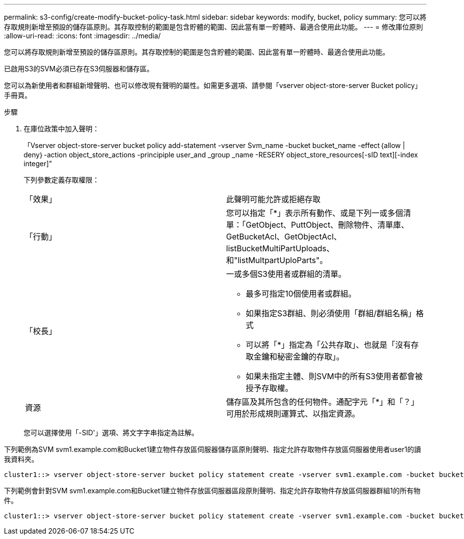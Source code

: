 ---
permalink: s3-config/create-modify-bucket-policy-task.html 
sidebar: sidebar 
keywords: modify, bucket, policy 
summary: 您可以將存取規則新增至預設的儲存區原則。其存取控制的範圍是包含貯體的範圍、因此當有單一貯體時、最適合使用此功能。 
---
= 修改庫位原則
:allow-uri-read: 
:icons: font
:imagesdir: ../media/


[role="lead"]
您可以將存取規則新增至預設的儲存區原則。其存取控制的範圍是包含貯體的範圍、因此當有單一貯體時、最適合使用此功能。

已啟用S3的SVM必須已存在S3伺服器和儲存區。

您可以為新使用者和群組新增聲明、也可以修改現有聲明的屬性。如需更多選項、請參閱「vserver object-store-server Bucket policy」手冊頁。

.步驟
. 在庫位政策中加入聲明：
+
「Vserver object-store-server bucket policy add-statement -vserver Svm_name -bucket bucket_name -effect｛allow | deny｝-action object_store_actions -principiple user_and _group _name -RESERY object_store_resources[-sID text][-index integer]"

+
下列參數定義存取權限：

+
[cols="2*"]
|===


 a| 
「效果」
 a| 
此聲明可能允許或拒絕存取



 a| 
「行動」
 a| 
您可以指定「*」表示所有動作、或是下列一或多個清單：「GetObject、PuttObject、刪除物件、清單庫、GetBucketAcl、GetObjectAcl、 listBucketMultiPartUploads、和"listMultpartUploParts"。



 a| 
「校長」
 a| 
一或多個S3使用者或群組的清單。

** 最多可指定10個使用者或群組。
** 如果指定S3群組、則必須使用「群組/群組名稱」格式
** 可以將「*」指定為「公共存取」、也就是「沒有存取金鑰和秘密金鑰的存取」。
** 如果未指定主體、則SVM中的所有S3使用者都會被授予存取權。




 a| 
資源
 a| 
儲存區及其所包含的任何物件。通配字元「*」和「？」 可用於形成規則運算式、以指定資源。

|===
+
您可以選擇使用「-SID'」選項、將文字字串指定為註解。



下列範例為SVM svm1.example.com和Bucket1建立物件存放區伺服器儲存區原則聲明、指定允許存取物件存放區伺服器使用者user1的讀我資料夾。

[listing]
----
cluster1::> vserver object-store-server bucket policy statement create -vserver svm1.example.com -bucket bucket1 -effect allow -action GetObject,PutObject,DeleteObject,ListBucket -principal user1 -resource bucket1/readme/* -sid "fullAccessToReadmeForUser1"
----
下列範例會針對SVM svm1.example.com和Bucket1建立物件存放區伺服器區段原則聲明、指定允許存取物件存放區伺服器群組1的所有物件。

[listing]
----
cluster1::> vserver object-store-server bucket policy statement create -vserver svm1.example.com -bucket bucket1 -effect allow -action GetObject,PutObject,DeleteObject,ListBucket -principal group/group1 -resource bucket1/* -sid "fullAccessForGroup1"
----